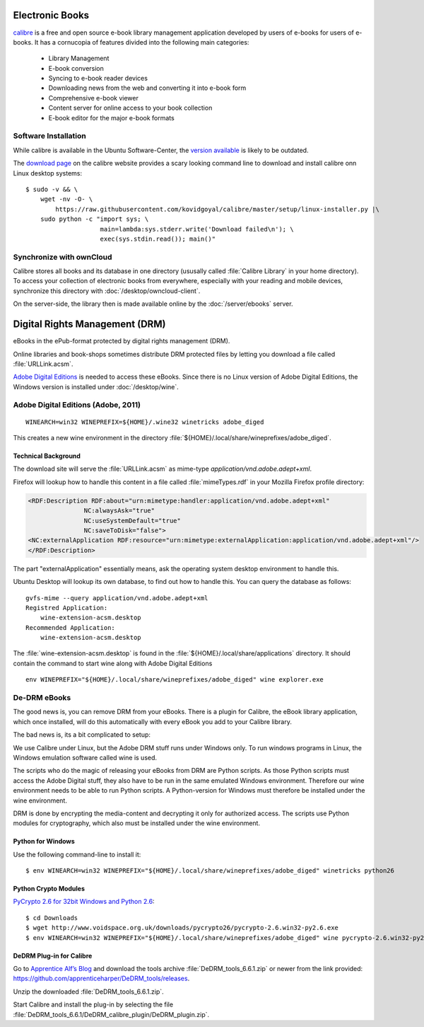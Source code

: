 Electronic Books
================

.. image:: Calibre-logo.*
    :alt: Calibre Logo
    :align: right

`calibre <http://calibre-ebook.com/>`_ is a free and open source e-book library
management application developed by users of e-books for users of e-books. It
has a cornucopia of features divided into the following main categories:

 * Library Management
 * E-book conversion
 * Syncing to e-book reader devices
 * Downloading news from the web and converting it into e-book form
 * Comprehensive e-book viewer
 * Content server for online access to your book collection
 * E-book editor for the major e-book formats


Software Installation
---------------------

While calibre is available in the Ubuntu Software-Center, the `version available 
<apt://calibre>`_ is likely to be outdated.

The `download page <http://calibre-ebook.com/download_linux>`_ on the calibre
website provides a scary looking command line to download and install calibre
onn Linux desktop systems::

    $ sudo -v && \
        wget -nv -O- \
            https://raw.githubusercontent.com/kovidgoyal/calibre/master/setup/linux-installer.py |\
        sudo python -c "import sys; \
                        main=lambda:sys.stderr.write('Download failed\n'); \
                        exec(sys.stdin.read()); main()"


Synchronize with ownCloud
-------------------------

Calibre stores all books and its database in one directory (ususally called
:file:`Calibre Library` in your home directory). To access your collection of
electronic books from everywhere, especially with your reading and mobile
devices, synchronize this directory with :doc:`/desktop/owncloud-client`.

On the server-side, the library then is made available online by the
:doc:`/server/ebooks` server.


Digital Rights Management (DRM)
===============================

eBooks in the ePub-format protected by digital rights management (DRM).

Online libraries and book-shops sometimes distribute DRM protected files by
letting you download a file called :file:`URLLink.acsm`.

`Adobe Digital Editions <https://en.wikipedia.org/wiki/Adobe_Digital_Editions>`_ 
is needed to access these eBooks. Since there is no Linux version of Adobe 
Digital Editions, the Windows version is installed under :doc:`/desktop/wine`.


Adobe Digital Editions (Adobe, 2011)
------------------------------------

::

    WINEARCH=win32 WINEPREFIX=${HOME}/.wine32 winetricks adobe_diged

This creates a new wine environment in the directory 
:file:`${HOME}/.local/share/wineprefixes/adobe_diged`.


Technical Background
^^^^^^^^^^^^^^^^^^^^

The download site will serve the :file:`URLLink.acsm` as mime-type 
`application/vnd.adobe.adept+xml`.

Firefox will lookup how to handle this content in a file called
:file:`mimeTypes.rdf` in your Mozilla Firefox profile directory:

.. code-block:: xml

    <RDF:Description RDF:about="urn:mimetype:handler:application/vnd.adobe.adept+xml"
                   NC:alwaysAsk="true"
                   NC:useSystemDefault="true"
                   NC:saveToDisk="false">
    <NC:externalApplication RDF:resource="urn:mimetype:externalApplication:application/vnd.adobe.adept+xml"/>
    </RDF:Description>

The part "externalApplication" essentially means, ask the operating system
desktop environment to handle this.

Ubuntu Desktop will lookup its own database, to find out how to handle this. You can query the database as follows:

::

    gvfs-mime --query application/vnd.adobe.adept+xml
    Registred Application:
        wine-extension-acsm.desktop
    Recommended Application:
        wine-extension-acsm.desktop

The :file:`wine-extension-acsm.desktop` is found in the
:file:`${HOME}/.local/share/applications` directory. It should contain the
command to start wine along with Adobe Digital Editions

:: 
    
    env WINEPREFIX="${HOME}/.local/share/wineprefixes/adobe_diged" wine explorer.exe


De-DRM eBooks
-------------

The good news is, you can remove DRM from your eBooks. There is a plugin for
Calibre, the eBook library application, which once installed, will do this
automatically with every eBook you add to your Calibre library.

The bad news is, its a bit complicated to setup:

We use Calibre under Linux, but the Adobe DRM stuff runs under Windows only. To
run windows programs in Linux, the Windows emulation software called wine is
used.

The scripts who do the magic of releasing your eBooks from DRM are Python
scripts. As those Python scripts must access the Adobe Digital stuff, they also
have to be run in the same emulated Windows environment. Therefore our wine
environment needs to be able to run Python scripts. A Python-version for Windows
must therefore be installed under the wine environment.

DRM is done by encrypting the media-content and decrypting it only for
authorized access. The scripts use Python modules for cryptography, which also
must be installed under the wine environment.


Python for Windows
^^^^^^^^^^^^^^^^^^

Use the following command-line to install it::
    
    $ env WINEARCH=win32 WINEPREFIX="${HOME}/.local/share/wineprefixes/adobe_diged" winetricks python26


Python Crypto Modules
^^^^^^^^^^^^^^^^^^^^^

`PyCrypto 2.6 for 32bit Windows and Python 2.6 
<http://www.voidspace.org.uk/python/modules.shtml#pycrypto>`_::

    $ cd Downloads
    $ wget http://www.voidspace.org.uk/downloads/pycrypto26/pycrypto-2.6.win32-py2.6.exe
    $ env WINEARCH=win32 WINEPREFIX="${HOME}/.local/share/wineprefixes/adobe_diged" wine pycrypto-2.6.win32-py2.6.exe


DeDRM Plug-in for Calibre
^^^^^^^^^^^^^^^^^^^^^^^^^

Go to `Apprentice Alf’s Blog <http://apprenticealf.wordpress.com/>`_ and
download the tools archive :file:`DeDRM_tools_6.6.1.zip` or newer from the link
provided: `<https://github.com/apprenticeharper/DeDRM_tools/releases>`_.

Unzip the downloaded :file:`DeDRM_tools_6.6.1.zip`.

Start Calibre and install the plug-in by selecting the file :file:`DeDRM_tools_6.6.1/DeDRM_calibre_plugin/DeDRM_plugin.zip`.



